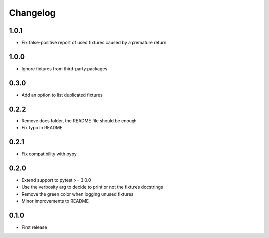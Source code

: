 Changelog
---------

1.0.1
~~~~~

* Fix false-positive report of used fixtures caused by a premature return

1.0.0
~~~~~

* Ignore fixtures from third-party packages

0.3.0
~~~~~

* Add an option to list duplicated fixtures

0.2.2
~~~~~

* Remove docs folder, the README file should be enough
* Fix typo in README

0.2.1
~~~~~

* Fix compatibility with pypy

0.2.0
~~~~~

* Extend support to pytest >= 3.0.0
* Use the verbosity arg to decide to print or not the fixtures docstrings
* Remove the green color when logging unused fixtures
* Minor improvements to README

0.1.0
~~~~~

* First release
